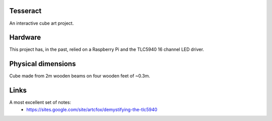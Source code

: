 Tesseract
=========

An interactive cube art project.

Hardware
========

This project has, in the past, relied on a Raspberry Pi and the TLC5940 16 channel LED driver.


Physical dimensions
===================

Cube made from 2m wooden beams on four wooden feet of ~0.3m.

Links
=====

A most excellent set of notes:
 * https://sites.google.com/site/artcfox/demystifying-the-tlc5940
